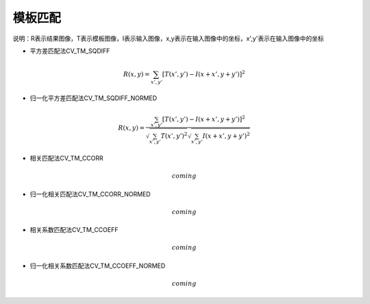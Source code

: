 
模板匹配
========
说明：R表示结果图像，T表示模板图像，I表示输入图像，x,y表示在输入图像中的坐标，x',y'表示在输入图像中的坐标

- 平方差匹配法CV_TM_SQDIFF

.. math::
    R(x,y)=\sum_{x',y'}[T(x',y')-I(x+x',y+y')]^2

- 归一化平方差匹配法CV_TM_SQDIFF_NORMED

.. math::
    R(x,y)=\frac{\sum_{x',y'}[T(x',y')-I(x+x',y+y')]^2}{\sqrt{\sum_{x',y'}T(x',y')^2}\sqrt{\sum_{x',y'}I(x+x',y+y')^2}}

- 相关匹配法CV_TM_CCORR

.. math::
    coming

- 归一化相关匹配法CV_TM_CCORR_NORMED

.. math::
    coming

- 相关系数匹配法CV_TM_CCOEFF

.. math::
    coming

- 归一化相关系数匹配法CV_TM_CCOEFF_NORMED

.. math::
    coming


